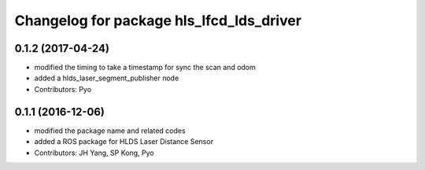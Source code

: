 ^^^^^^^^^^^^^^^^^^^^^^^^^^^^^^^^^^^^^^^^^
Changelog for package hls_lfcd_lds_driver
^^^^^^^^^^^^^^^^^^^^^^^^^^^^^^^^^^^^^^^^^

0.1.2 (2017-04-24)
-----------
* modified the timing to take a timestamp for sync the scan and odom
* added a hlds_laser_segment_publisher node
* Contributors: Pyo

0.1.1 (2016-12-06)
-----------
* modified the package name and related codes
* added a ROS package for HLDS Laser Distance Sensor
* Contributors: JH Yang, SP Kong, Pyo

